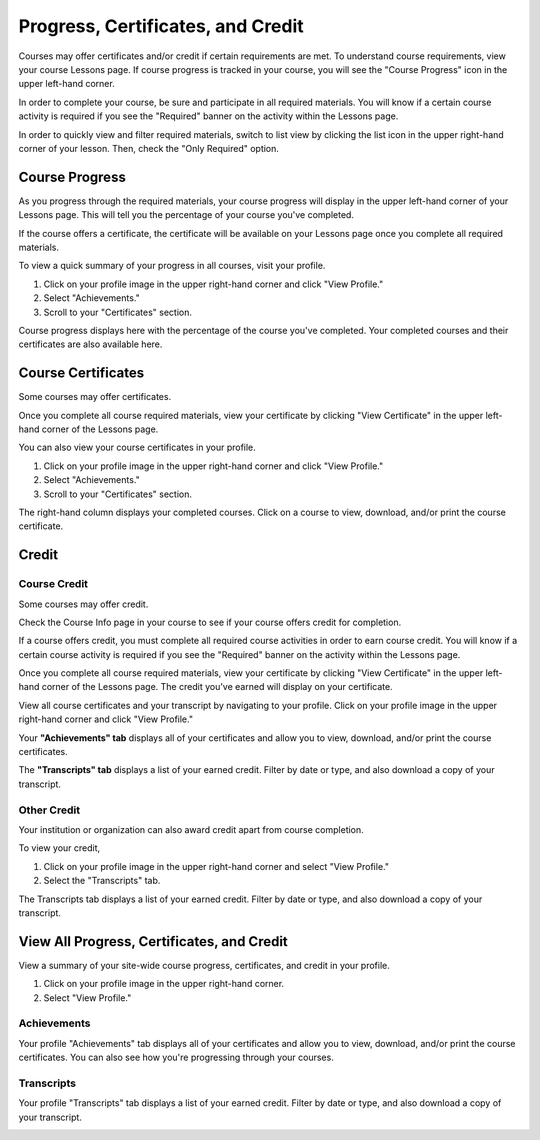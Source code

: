 ====================================
Progress, Certificates, and Credit
====================================

Courses may offer certificates and/or credit if certain requirements are met. To understand course requirements, view your course Lessons page. If course progress is tracked in your course, you will see the "Course Progress" icon in the upper left-hand corner.

.. image:: images/courseprogress60.png

In order to complete your course, be sure and participate in all required materials. You will know if a certain course activity is required if you see the "Required" banner on the activity within the Lessons page.

.. image:: images/courseactreq.png
   :scale: 50

In order to quickly view and filter required materials, switch to list view by clicking the list icon in the upper right-hand corner of your lesson. Then, check the "Only Required" option.

.. image:: images/courselistreq.png


Course Progress
===================

As you progress through the required materials, your course progress will display in the upper left-hand corner of your Lessons page. This will tell you the percentage of your course you've completed.

.. image:: images/courseprogress60.png

If the course offers a certificate, the certificate will be available on your Lessons page once you complete all required materials. 

.. image:: images/coursecomplete.png
   :scale: 50

To view a quick summary of your progress in all courses, visit your profile.

1. Click on your profile image in the upper right-hand corner and click "View Profile." 
2. Select "Achievements."
3. Scroll to your "Certificates" section. 

Course progress displays here with the percentage of the course you've completed. Your completed courses and their certificates are also available here.

.. image:: images/profileachieve.png

Course Certificates
=====================

Some courses may offer certificates. 

Once you complete all course required materials, view your certificate by clicking "View Certificate" in the upper left-hand corner of the Lessons page. 

.. image:: images/coursecomplete.png
   :scale: 50
   
.. image:: images/coursecert.png

You can also view your course certificates in your profile.

1. Click on your profile image in the upper right-hand corner and click "View Profile." 
2. Select "Achievements."
3. Scroll to your "Certificates" section. 

The right-hand column displays your completed courses. Click on a course to view, download, and/or print the course certificate.

.. image:: images/profileachieve.png

Credit
==============

Course Credit
^^^^^^^^^^^^^^^

Some courses may offer credit.

Check the Course Info page in your course to see if your course offers credit for completion. 

.. image:: images/courseinfocredit.png

If a course offers credit, you must complete all required course activities in order to earn course credit. You will know if a certain course activity is required if you see the "Required" banner on the activity within the Lessons page.

.. image:: images/courseactreq.png
   :scale: 50

Once you complete all course required materials, view your certificate by clicking "View Certificate" in the upper left-hand corner of the Lessons page. The credit you've earned will display on your certificate.

.. image:: images/coursecomplete.png
   :scale: 50
   
.. image:: images/coursecert.png

View all course certificates and your transcript by navigating to your profile. Click on your profile image in the upper right-hand corner and click "View Profile." 

Your **"Achievements" tab** displays all of your certificates and allow you to view, download, and/or print the course certificates. 

.. image:: images/profileachieve.png

The **"Transcripts" tab** displays a list of your earned credit. Filter by date or type, and also download a copy of your transcript.

.. image:: images/profiletranscript.png


Other Credit
^^^^^^^^^^^^^

Your institution or organization can also award credit apart from course completion.

To view your credit, 

1. Click on your profile image in the upper right-hand corner and select "View Profile." 
2. Select the "Transcripts" tab.

The Transcripts tab displays a list of your earned credit. Filter by date or type, and also download a copy of your transcript.

.. image:: images/profiletranscript.png


View All Progress, Certificates, and Credit
============================================

View a summary of your site-wide course progress, certificates, and credit in your profile.

1. Click on your profile image in the upper right-hand corner.
2. Select "View Profile."

.. image:: images/viewprofile.png
   :scale: 50

Achievements
^^^^^^^^^^^^^

Your profile "Achievements" tab displays all of your certificates and allow you to view, download, and/or print the course certificates. You can also see how you're progressing through your courses.

.. image:: images/profileachieve.png

Transcripts
^^^^^^^^^^^^

Your profile "Transcripts" tab displays a list of your earned credit. Filter by date or type, and also download a copy of your transcript.

.. image:: images/profiletranscript.png
